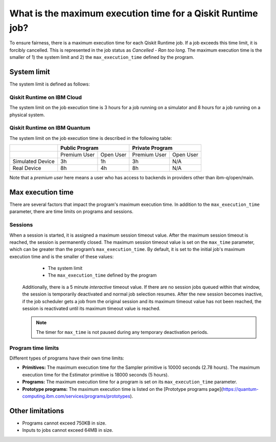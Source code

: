 .. _faqs/max_execution_time:

============================================================
What is the maximum execution time for a Qiskit Runtime job?
============================================================

To ensure fairness, there is a maximum execution time for each Qiskit Runtime job. If
a job exceeds this time limit, it is forcibly cancelled. This is represented in the job
status as `Cancelled - Ran too long`. The maximum execution time is the
smaller of 1) the system limit and 2) the ``max_execution_time`` defined by the program.

System limit
--------------

The system limit is defined as follows:

Qiskit Runtime on IBM Cloud
***************************

The system limit on the job execution time is 3 hours for a job running on a simulator
and 8 hours for a job running on a physical system.

Qiskit Runtime on IBM Quantum
*****************************

The system limit on the job execution time is described in the following table:

+------------------+--------------+-----------+--------------+-----------+
|                  | Public Program           | Private Program          |
+==================+==============+===========+==============+===========+
|                  | Premium User | Open User | Premium User | Open User |
+------------------+--------------+-----------+--------------+-----------+
| Simulated Device | 3h           | 1h        | 3h           | N/A       |
+------------------+--------------+-----------+--------------+-----------+
| Real Device      | 8h           | 4h        | 8h           | N/A       |
+------------------+--------------+-----------+--------------+-----------+

Note that a *premium user* here means a user who has access to backends in providers other than ibm-q/open/main.

Max execution time
------------------

There are several factors that impact the program's maximum execution time. In addition to the ``max_execution_time`` parameter, there are time limits on programs and sessions.

Sessions
********

When a session is started, it is assigned a maximum session timeout value.  After the maximum session timeout is reached, the session is permanently closed. The maximum session timeout value is set on the ``max_time`` parameter, which can be greater than the program’s ``max_execution_time``. By default, it is set to the initial job's maximum execution time and is the smaller of these values:
   *  The system limit
   *  The ``max_execution_time`` defined by the program

  Additionally, there is a 5 minute *interactive* timeout value. If there are no session jobs queued within that window, the session is temporarily deactivated and normal job selection resumes. After the new session becomes inactive, if the job scheduler gets a job from the original session and its maximum timeout value has not been reached, the session is reactivated until its maximum timeout value is reached.
  
  .. note:: The timer for ``max_time`` is not paused during any temporary deactivation periods. 

Program time limits
**********************

Different types of programs have their own time limits:

* **Primitives:** The maximum execution time for the Sampler primitive is 10000 seconds (2.78 hours). The maximum execution time for the Estimator primitive is 18000 seconds (5 hours).
* **Programs:** The maximum execution time for a program is set on its ``max_execution_time`` parameter.
* **Prototype programs:** The maximum execution time is listed on the [Prototype programs page](https://quantum-computing.ibm.com/services/programs/prototypes).


Other limitations
-----------------

- Programs cannot exceed 750KB in size.
- Inputs to jobs cannot exceed 64MB in size.